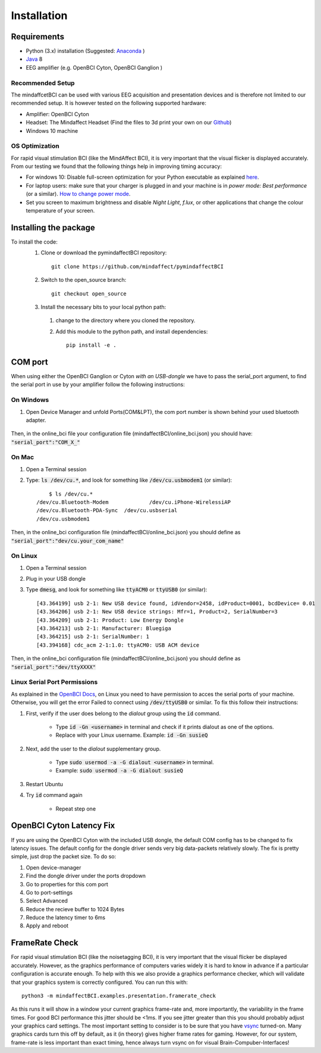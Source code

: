 Installation
=========================

Requirements
------------
- Python (3.x) installation (Suggested: Anaconda_ ) 
- Java_ 8
- EEG amplifier (e.g. OpenBCI Cyton, OpenBCI Ganglion )

.. _Anaconda: https://docs.anaconda.com/anaconda/install/
.. _Java: https://www.java.com/download/help/download_options.html

Recommended Setup
*****************
The mindaffcetBCI can be used with various EEG acquisition and presentation devices and is therefore not limited to our recommended setup. 
It is however tested on the following supported hardware:  
  
- Amplifier: OpenBCI Cyton 
- Headset:  The Mindaffect Headset (Find the files to 3d print your own on our `Github <https://github.com/mindaffect/Headset>`_)
- Windows 10 machine

.. _osoptRef:

OS Optimization
****************
For rapid visual stimulation BCI (like the MindAffect BCI), it is very important that the visual flicker is displayed accurately.
From our testing we found that the following things help in improving timing accuracy:  

- For windows 10: Disable full-screen optimization for your Python executable as explained `here <https://www.tenforums.com/tutorials/104080-enable-disable-fullscreen-optimizations-windows-10-a.html>`_.
- For laptop users: make sure that your charger is plugged in and your machine is in *power mode: Best performance* (or a similar). `How to change power mode <https://support.microsoft.com/en-us/windows/change-the-power-mode-for-your-windows-10-pc-c2aff038-22c9-f46d-5ca0-78696fdf2de8>`_.
- Set you screen to maximum brightness and disable *Night Light*, *f.lux*, or other applications that change the colour temperature of your screen. 
 

Installing the package
----------------------

To install the code:
  1. Clone or download the pymindaffectBCI repository::

       git clone https://github.com/mindaffect/pymindaffectBCI
  
  2. Switch to the open_source branch::
		
		git checkout open_source
			
  3. Install the necessary bits to your local python path:

    1. change to the directory where you cloned the repository.
    2. Add this module to the python path, and install dependencies::
   
         pip install -e .

.. _COMref:

COM port
--------
When using either the OpenBCI Ganglion or Cyton *with an USB-dongle* we have to pass the serial_port argument, to find the serial port in use by your amplifier follow the following instructions:


On Windows
**********
1. Open Device Manager and unfold Ports(COM&LPT), the com port number is shown behind your used bluetooth adapter. 

    .. image:: images/comport.jpg

Then, in the online_bci file your configuration file (mindaffectBCI/online_bci.json) you should have: :code:`"serial_port":"COM_X_"`


On Mac
*******
1. Open a Terminal session
2. Type: :code:`ls /dev/cu.*`, and look for something like :code:`/dev/cu.usbmodem1` (or similar)::

	$ ls /dev/cu.*
    /dev/cu.Bluetooth-Modem		/dev/cu.iPhone-WirelessiAP
    /dev/cu.Bluetooth-PDA-Sync	/dev/cu.usbserial
    /dev/cu.usbmodem1
	
Then, in the online_bci configuration file (mindaffectBCI/online_bci.json) you should define as  :code:`"serial_port":"dev/cu.your_com_name"`


On Linux
*********
1. Open a Terminal session
2. Plug in your USB dongle
3. Type :code:`dmesg`, and look for something like :code:`ttyACM0` or :code:`ttyUSB0` (or similar)::
	
	[43.364199] usb 2-1: New USB device found, idVendor=2458, idProduct=0001, bcdDevice= 0.01
	[43.364206] usb 2-1: New USB device strings: Mfr=1, Product=2, SerialNumber=3
	[43.364209] usb 2-1: Product: Low Energy Dongle
	[43.364213] usb 2-1: Manufacturer: Bluegiga
	[43.364215] usb 2-1: SerialNumber: 1
	[43.394168] cdc_acm 2-1:1.0: ttyACM0: USB ACM device
	
Then, in the online_bci configuration file (mindaffectBCI/online_bci.json) you should define as  :code:`"serial_port":"dev/ttyXXXX"`	

Linux Serial Port Permissions
******************************
As explained in the `OpenBCI Docs <https://docs.openbci.com/docs/06Software/01-OpenBCISoftware/GUIDocs>`_, on Linux you need to have permission to acces the serial ports of your machine.
Otherwise, you will get the error Failed to connect using :code:`/dev/ttyUSB0` or similar.  
To fix this follow their instructions:  

1. First, verify if the user does belong to the *dialout* group using the :code:`id` command.

    - Type :code:`id -Gn <username>` in terminal and check if it prints dialout as one of the options.  
    - Replace with your Linux username. Example: :code:`id -Gn susieQ`  
2. Next, add the user to the *dialout* supplementary group.

    - Type :code:`sudo usermod -a -G dialout <username>` in terminal.  
    - Example: :code:`sudo usermod -a -G dialout susieQ`  
3. Restart Ubuntu
4. Try :code:`id` command again

    - Repeat step one
	
OpenBCI Cyton Latency Fix
------------------------
If you are using the OpenBCI Cyton with the included USB dongle, the default COM config has to be changed to fix latency issues.   
The default config for the dongle driver sends very big data-packets relatively slowly. The fix is pretty simple, just drop the packet size.    
To do so:  

1. Open device-manager
2. Find the dongle driver under the ports dropdown
3. Go to properties for this com port
4. Go to port-settings
5. Select Advanced
6. Reduce the recieve buffer to 1024 Bytes
7. Reduce the latency timer to 6ms
8. Apply and reboot

FrameRate Check
---------------
For rapid visual stimulation BCI (like the noisetagging BCI), it is very important that the visual flicker be displayed accurately.
However, as the graphics performance of computers varies widely it is hard to know in advance if a particular configuration is accurate enough. 
To help with this we also provide a graphics performance checker, which will validate that your graphics system is correctly configured. 
You can run this with::

	python3 -m mindaffectBCI.examples.presentation.framerate_check
	
As this runs it will show in a window your current graphics frame-rate and, more importantly, the variability in the frame times.
For good BCI performance this jitter should be <1ms. If you see jitter greater than this you should probably adjust your graphics card settings. 
The most important setting to consider is to be sure that you have `vsync <https://en.wikipedia.org/wiki/Screen_tearing#Vertical_synchronization>`_ turned-on. 
Many graphics cards turn this off by default, as it (in theory) gives higher frame rates for gaming.
However, for our system, frame-rate is less important than exact timing, hence always turn vsync on for visual Brain-Compuber-Interfaces!